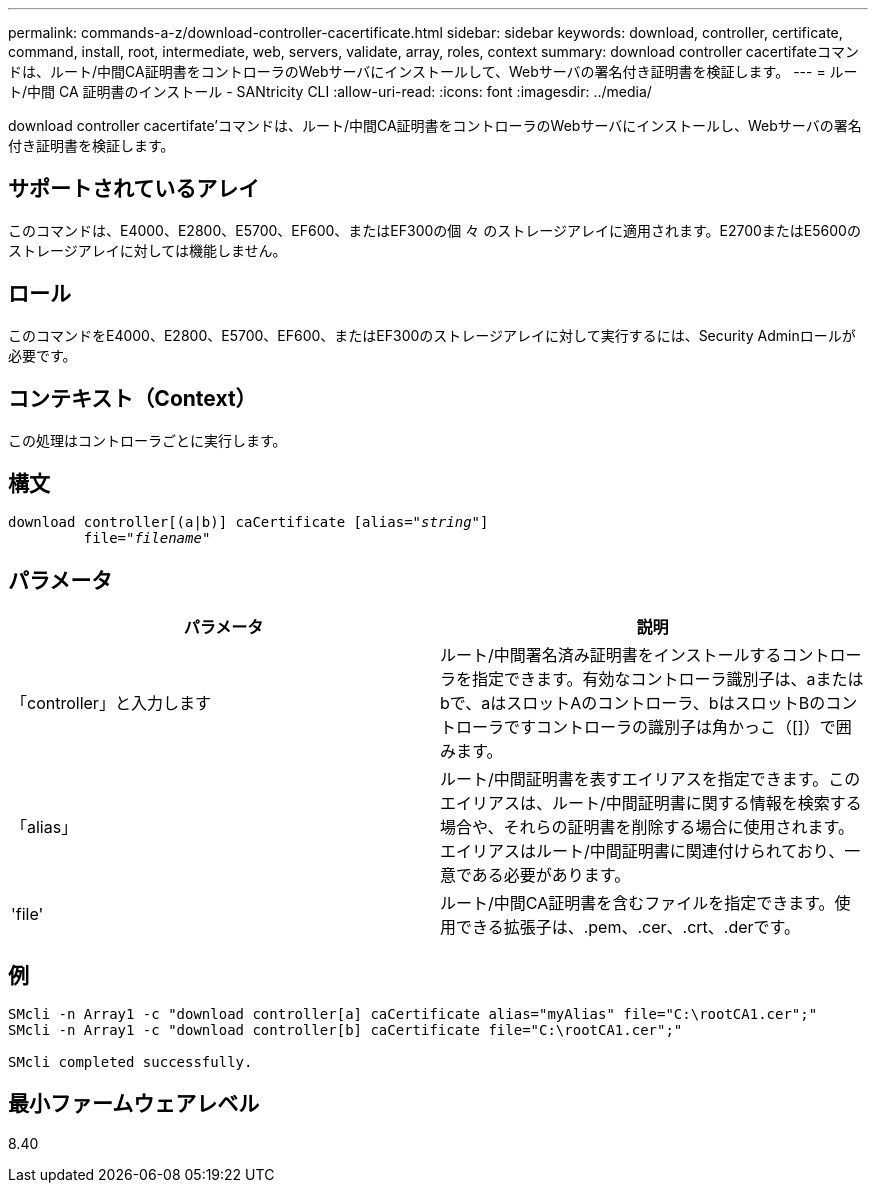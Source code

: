 ---
permalink: commands-a-z/download-controller-cacertificate.html 
sidebar: sidebar 
keywords: download, controller, certificate, command, install, root, intermediate, web, servers, validate, array, roles, context 
summary: download controller cacertifateコマンドは、ルート/中間CA証明書をコントローラのWebサーバにインストールして、Webサーバの署名付き証明書を検証します。 
---
= ルート/中間 CA 証明書のインストール - SANtricity CLI
:allow-uri-read: 
:icons: font
:imagesdir: ../media/


[role="lead"]
download controller cacertifate'コマンドは、ルート/中間CA証明書をコントローラのWebサーバにインストールし、Webサーバの署名付き証明書を検証します。



== サポートされているアレイ

このコマンドは、E4000、E2800、E5700、EF600、またはEF300の個 々 のストレージアレイに適用されます。E2700またはE5600のストレージアレイに対しては機能しません。



== ロール

このコマンドをE4000、E2800、E5700、EF600、またはEF300のストレージアレイに対して実行するには、Security Adminロールが必要です。



== コンテキスト（Context）

この処理はコントローラごとに実行します。



== 構文

[source, cli, subs="+macros"]
----
download controller[(a|b)] caCertificate pass:quotes[[alias="_string_"]]
         pass:quotes[file="_filename_"]
----


== パラメータ

[cols="2*"]
|===
| パラメータ | 説明 


 a| 
「controller」と入力します
 a| 
ルート/中間署名済み証明書をインストールするコントローラを指定できます。有効なコントローラ識別子は、aまたはbで、aはスロットAのコントローラ、bはスロットBのコントローラですコントローラの識別子は角かっこ（[]）で囲みます。



 a| 
「alias」
 a| 
ルート/中間証明書を表すエイリアスを指定できます。このエイリアスは、ルート/中間証明書に関する情報を検索する場合や、それらの証明書を削除する場合に使用されます。エイリアスはルート/中間証明書に関連付けられており、一意である必要があります。



 a| 
'file'
 a| 
ルート/中間CA証明書を含むファイルを指定できます。使用できる拡張子は、.pem、.cer、.crt、.derです。

|===


== 例

[listing]
----

SMcli -n Array1 -c "download controller[a] caCertificate alias="myAlias" file="C:\rootCA1.cer";"
SMcli -n Array1 -c "download controller[b] caCertificate file="C:\rootCA1.cer";"

SMcli completed successfully.
----


== 最小ファームウェアレベル

8.40
